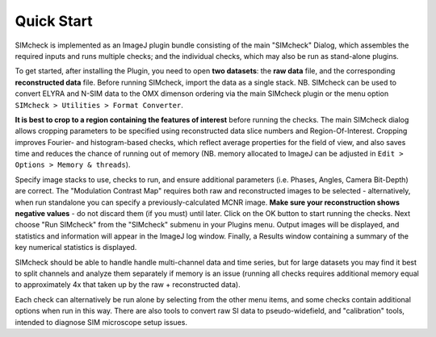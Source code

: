 .. _quick-start:

Quick Start
===========

SIMcheck is implemented as an ImageJ plugin bundle consisting of the main 
"SIMcheck" Dialog, which assembles the required inputs and runs multiple 
checks; and the individual checks, which may also be run as stand-alone plugins.

To get started, after installing the Plugin, you need to open **two
datasets**: the **raw data** file, and the corresponding **reconstructed
data** file. Before running SIMcheck, import the data as a single stack.
NB. SIMcheck can be used to convert ELYRA and N-SIM data to the OMX
dimenson ordering via the main SIMcheck plugin or the menu option
``SIMcheck > Utilities > Format Converter``.

**It is best to crop to a region containing the features of interest**
before running the checks. The main SIMcheck dialog allows cropping parameters
to be specified using reconstructed data slice numbers and Region-Of-Interest.
Cropping improves Fourier- and histogram-based checks, which reflect average
properties for the field of view, and also saves time and reduces the
chance of running out of memory (NB. memory allocated to ImageJ can be
adjusted in ``Edit > Options > Memory & threads``). 

Specify image stacks to use, checks to run, and ensure additional parameters
(i.e. Phases, Angles, Camera Bit-Depth) are correct. The "Modulation Contrast
Map" requires both raw and reconstructed images to be selected - alternatively,
when run standalone you can specify a previously-calculated MCNR image.
**Make sure your reconstruction shows negative values** - do not
discard them (if you must) until later. Click on the OK button to start
running the checks. Next choose "Run SIMcheck" from the "SIMcheck" submenu
in your Plugins menu. Output images will be displayed, and statistics and
information will appear in the ImageJ log window. Finally, a Results window
containing a summary of the key numerical statistics is displayed.

SIMcheck should be able to handle handle multi-channel data and time
series, but for large datasets you may find it best to split channels
and analyze them separately if memory is an issue (running all checks
requires additional memory equal to approximately 4x that taken up by
the raw + reconstructed data). 

Each check can alternatively be run alone by selecting from the other
menu items, and some checks contain additional options when run in this way.
There are also tools to convert raw SI data to pseudo-widefield, and
"calibration" tools, intended to diagnose SIM microscope setup issues.
